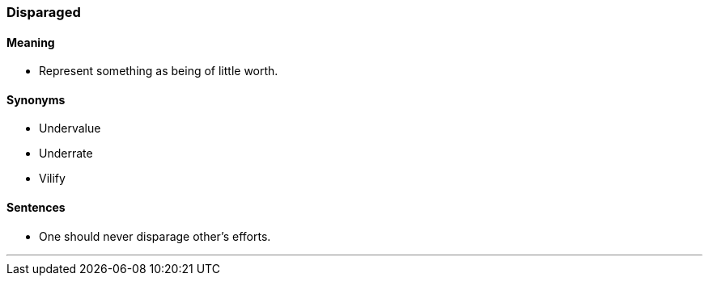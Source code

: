 === Disparaged

==== Meaning

* Represent something as being of little worth.

==== Synonyms

* Undervalue
* Underrate
* Vilify

==== Sentences

* One should never [.underline]#disparage# other's efforts.

'''
